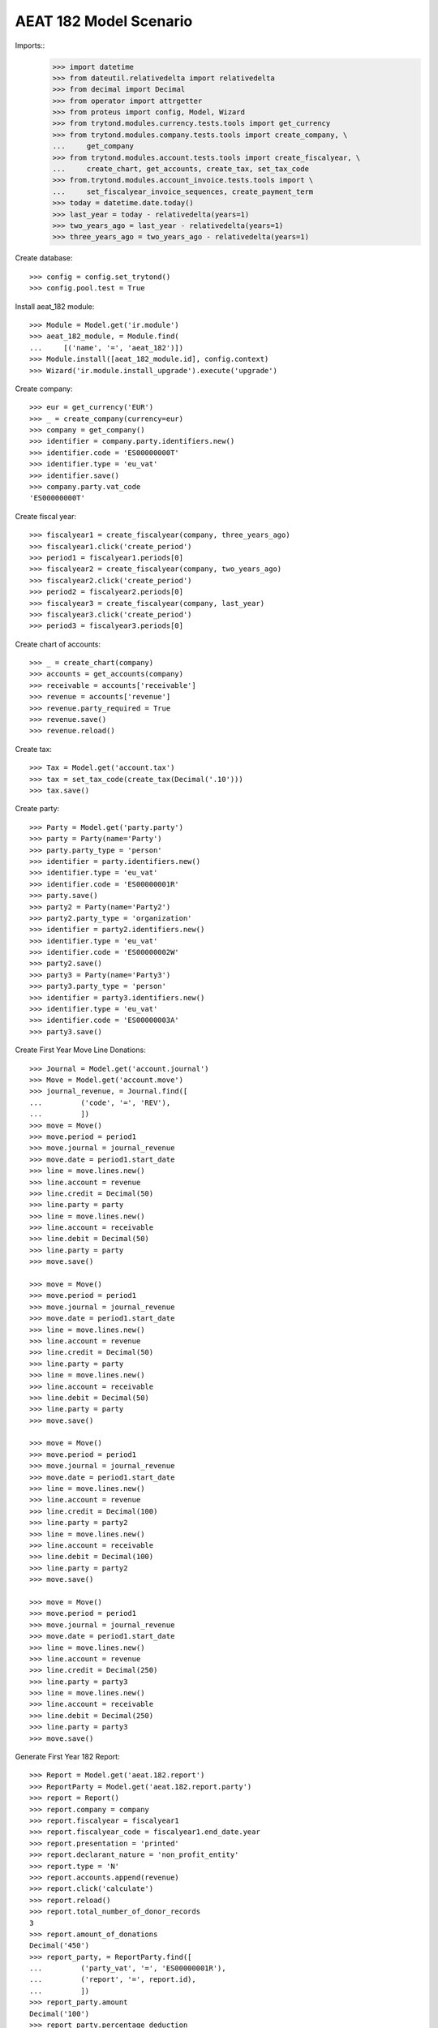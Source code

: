 =======================
AEAT 182 Model Scenario
=======================

Imports::
    >>> import datetime
    >>> from dateutil.relativedelta import relativedelta
    >>> from decimal import Decimal
    >>> from operator import attrgetter
    >>> from proteus import config, Model, Wizard
    >>> from trytond.modules.currency.tests.tools import get_currency
    >>> from trytond.modules.company.tests.tools import create_company, \
    ...     get_company
    >>> from trytond.modules.account.tests.tools import create_fiscalyear, \
    ...     create_chart, get_accounts, create_tax, set_tax_code
    >>> from.trytond.modules.account_invoice.tests.tools import \
    ...     set_fiscalyear_invoice_sequences, create_payment_term
    >>> today = datetime.date.today()
    >>> last_year = today - relativedelta(years=1)
    >>> two_years_ago = last_year - relativedelta(years=1)
    >>> three_years_ago = two_years_ago - relativedelta(years=1)

Create database::

    >>> config = config.set_trytond()
    >>> config.pool.test = True

Install aeat_182 module::

    >>> Module = Model.get('ir.module')
    >>> aeat_182_module, = Module.find(
    ...     [('name', '=', 'aeat_182')])
    >>> Module.install([aeat_182_module.id], config.context)
    >>> Wizard('ir.module.install_upgrade').execute('upgrade')

Create company::

    >>> eur = get_currency('EUR')
    >>> _ = create_company(currency=eur)
    >>> company = get_company()
    >>> identifier = company.party.identifiers.new()
    >>> identifier.code = 'ES00000000T'
    >>> identifier.type = 'eu_vat'
    >>> identifier.save()
    >>> company.party.vat_code
    'ES00000000T'

Create fiscal year::

    >>> fiscalyear1 = create_fiscalyear(company, three_years_ago)
    >>> fiscalyear1.click('create_period')
    >>> period1 = fiscalyear1.periods[0]
    >>> fiscalyear2 = create_fiscalyear(company, two_years_ago)
    >>> fiscalyear2.click('create_period')
    >>> period2 = fiscalyear2.periods[0]
    >>> fiscalyear3 = create_fiscalyear(company, last_year)
    >>> fiscalyear3.click('create_period')
    >>> period3 = fiscalyear3.periods[0]

Create chart of accounts::

    >>> _ = create_chart(company)
    >>> accounts = get_accounts(company)
    >>> receivable = accounts['receivable']
    >>> revenue = accounts['revenue']
    >>> revenue.party_required = True
    >>> revenue.save()
    >>> revenue.reload()

Create tax::

    >>> Tax = Model.get('account.tax')
    >>> tax = set_tax_code(create_tax(Decimal('.10')))
    >>> tax.save()

Create party::

    >>> Party = Model.get('party.party')
    >>> party = Party(name='Party')
    >>> party.party_type = 'person'
    >>> identifier = party.identifiers.new()
    >>> identifier.type = 'eu_vat'
    >>> identifier.code = 'ES00000001R'
    >>> party.save()
    >>> party2 = Party(name='Party2')
    >>> party2.party_type = 'organization'
    >>> identifier = party2.identifiers.new()
    >>> identifier.type = 'eu_vat'
    >>> identifier.code = 'ES00000002W'
    >>> party2.save()
    >>> party3 = Party(name='Party3')
    >>> party3.party_type = 'person'
    >>> identifier = party3.identifiers.new()
    >>> identifier.type = 'eu_vat'
    >>> identifier.code = 'ES00000003A'
    >>> party3.save()

Create First Year Move Line Donations::

    >>> Journal = Model.get('account.journal')
    >>> Move = Model.get('account.move')
    >>> journal_revenue, = Journal.find([
    ...         ('code', '=', 'REV'),
    ...         ])
    >>> move = Move()
    >>> move.period = period1
    >>> move.journal = journal_revenue
    >>> move.date = period1.start_date
    >>> line = move.lines.new()
    >>> line.account = revenue
    >>> line.credit = Decimal(50)
    >>> line.party = party
    >>> line = move.lines.new()
    >>> line.account = receivable
    >>> line.debit = Decimal(50)
    >>> line.party = party
    >>> move.save()

    >>> move = Move()
    >>> move.period = period1
    >>> move.journal = journal_revenue
    >>> move.date = period1.start_date
    >>> line = move.lines.new()
    >>> line.account = revenue
    >>> line.credit = Decimal(50)
    >>> line.party = party
    >>> line = move.lines.new()
    >>> line.account = receivable
    >>> line.debit = Decimal(50)
    >>> line.party = party
    >>> move.save()

    >>> move = Move()
    >>> move.period = period1
    >>> move.journal = journal_revenue
    >>> move.date = period1.start_date
    >>> line = move.lines.new()
    >>> line.account = revenue
    >>> line.credit = Decimal(100)
    >>> line.party = party2
    >>> line = move.lines.new()
    >>> line.account = receivable
    >>> line.debit = Decimal(100)
    >>> line.party = party2
    >>> move.save()

    >>> move = Move()
    >>> move.period = period1
    >>> move.journal = journal_revenue
    >>> move.date = period1.start_date
    >>> line = move.lines.new()
    >>> line.account = revenue
    >>> line.credit = Decimal(250)
    >>> line.party = party3
    >>> line = move.lines.new()
    >>> line.account = receivable
    >>> line.debit = Decimal(250)
    >>> line.party = party3
    >>> move.save()

Generate First Year 182 Report::

    >>> Report = Model.get('aeat.182.report')
    >>> ReportParty = Model.get('aeat.182.report.party')
    >>> report = Report()
    >>> report.company = company
    >>> report.fiscalyear = fiscalyear1
    >>> report.fiscalyear_code = fiscalyear1.end_date.year
    >>> report.presentation = 'printed'
    >>> report.declarant_nature = 'non_profit_entity'
    >>> report.type = 'N'
    >>> report.accounts.append(revenue)
    >>> report.click('calculate')
    >>> report.reload()
    >>> report.total_number_of_donor_records
    3
    >>> report.amount_of_donations
    Decimal('450')
    >>> report_party, = ReportParty.find([
    ...         ('party_vat', '=', 'ES00000001R'),
    ...         ('report', '=', report.id),
    ...         ])
    >>> report_party.amount
    Decimal('100')
    >>> report_party.percentage_deduction
    Decimal('75')
    >>> report_party, = ReportParty.find([
    ...         ('party_vat', '=', 'ES00000002W'),
    ...         ('report', '=', report.id),
    ...         ])
    >>> report_party.amount
    Decimal('100')
    >>> report_party.percentage_deduction
    Decimal('35')

Create Second Year Move Line Donations::

    >>> move = Move()
    >>> move.period = period2
    >>> move.journal = journal_revenue
    >>> move.date = period2.start_date
    >>> line = move.lines.new()
    >>> line.account = revenue
    >>> line.credit = Decimal(160)
    >>> line.party = party
    >>> line = move.lines.new()
    >>> line.account = receivable
    >>> line.debit = Decimal(160)
    >>> line.party = party
    >>> move.save()

    >>> move = Move()
    >>> move.period = period2
    >>> move.journal = journal_revenue
    >>> move.date = period2.start_date
    >>> line = move.lines.new()
    >>> line.account = revenue
    >>> line.credit = Decimal(100)
    >>> line.party = party2
    >>> line = move.lines.new()
    >>> line.account = receivable
    >>> line.debit = Decimal(100)
    >>> line.party = party2
    >>> move.save()

    >>> move = Move()
    >>> move.period = period2
    >>> move.journal = journal_revenue
    >>> move.date = period2.start_date
    >>> line = move.lines.new()
    >>> line.account = revenue
    >>> line.credit = Decimal(200)
    >>> line.party = party3
    >>> line = move.lines.new()
    >>> line.account = receivable
    >>> line.debit = Decimal(200)
    >>> line.party = party3
    >>> move.save()

Generate Second Year 182 Report::

    >>> Account = Model.get('account.account')
    >>> revenue = Account(revenue.id)
    >>> report = Report()
    >>> report.company = company
    >>> report.fiscalyear = fiscalyear2
    >>> report.fiscalyear_code = fiscalyear2.end_date.year
    >>> report.presentation = 'printed'
    >>> report.declarant_nature = 'non_profit_entity'
    >>> report.type = 'N'
    >>> report.accounts.append(revenue)
    >>> report.click('calculate')
    >>> report.reload()
    >>> report.total_number_of_donor_records
    3
    >>> report.amount_of_donations
    Decimal('460')
    >>> report_party, = ReportParty.find([
    ...         ('party_vat', '=', 'ES00000001R'),
    ...         ('report', '=', report.id),
    ...         ])
    >>> report_party.amount
    Decimal('160')
    >>> report_party.percentage_deduction
    Decimal('30')
    >>> report_party, = ReportParty.find([
    ...         ('party_vat', '=', 'ES00000002W'),
    ...         ('report', '=', report.id),
    ...         ])
    >>> report_party.amount
    Decimal('100')
    >>> report_party.percentage_deduction
    Decimal('35')

Create Third Year Move Line Donations::

    >>> move = Move()
    >>> move.period = period3
    >>> move.journal = journal_revenue
    >>> move.date = period3.start_date
    >>> line = move.lines.new()
    >>> line.account = revenue
    >>> line.credit = Decimal(160)
    >>> line.party = party
    >>> line = move.lines.new()
    >>> line.account = receivable
    >>> line.debit = Decimal(160)
    >>> line.party = party
    >>> move.save()

    >>> move = Move()
    >>> move.period = period3
    >>> move.journal = journal_revenue
    >>> move.date = period3.start_date
    >>> line = move.lines.new()
    >>> line.account = revenue
    >>> line.credit = Decimal(100)
    >>> line.party = party2
    >>> line = move.lines.new()
    >>> line.account = receivable
    >>> line.debit = Decimal(100)
    >>> line.party = party2
    >>> move.save()

    >>> move = Move()
    >>> move.period = period3
    >>> move.journal = journal_revenue
    >>> move.date = period2.start_date
    >>> line = move.lines.new()
    >>> line.account = revenue
    >>> line.credit = Decimal(200)
    >>> line.party = party3
    >>> line = move.lines.new()
    >>> line.account = receivable
    >>> line.debit = Decimal(200)
    >>> line.party = party3
    >>> move.save()

Generate Third Year 182 Report::

    >>> revenue = Account(revenue.id)
    >>> report = Report()
    >>> report.company = company
    >>> report.fiscalyear = fiscalyear3
    >>> report.fiscalyear_code = fiscalyear3.end_date.year
    >>> report.presentation = 'printed'
    >>> report.declarant_nature = 'non_profit_entity'
    >>> report.type = 'N'
    >>> report.accounts.append(revenue)
    >>> report.click('calculate')
    >>> report.reload()
    >>> report.total_number_of_donor_records
    3
    >>> report.amount_of_donations
    Decimal('460')
    >>> report_party, = ReportParty.find([
    ...         ('party_vat', '=', 'ES00000001R'),
    ...         ('report', '=', report.id),
    ...         ])
    >>> report_party.amount
    Decimal('160')
    >>> report_party.percentage_deduction
    Decimal('35')
    >>> report_party, = ReportParty.find([
    ...         ('party_vat', '=', 'ES00000002W'),
    ...         ('report', '=', report.id),
    ...         ])
    >>> report_party.amount
    Decimal('100')
    >>> report_party.percentage_deduction
    Decimal('40')
    >>> report_party, = ReportParty.find([
    ...         ('party_vat', '=', 'ES00000003A'),
    ...         ('report', '=', report.id),
    ...         ])
    >>> report_party.amount
    Decimal('200')
    >>> report_party.percentage_deduction
    Decimal('30')
